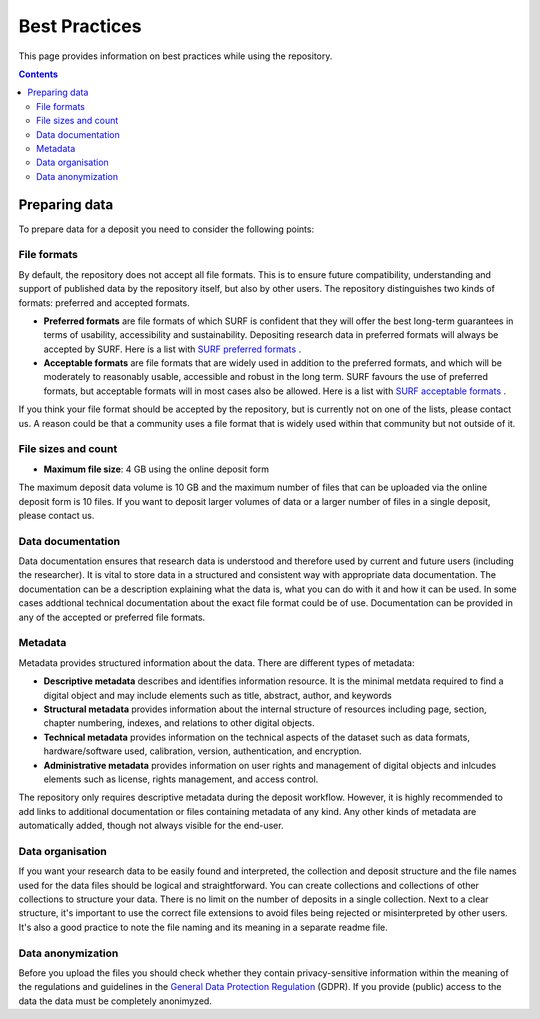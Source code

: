.. _best-practices:

**************
Best Practices
**************

This page provides information on best practices while using the repository.

.. contents::
    :depth: 4

.. _prepare-data:

==================
Preparing data
==================

To prepare data for a deposit you need to consider the following points:

.. _file-formats:

File formats
_________________

By default, the repository does not accept all file formats. This is to ensure future compatibility, understanding and support of published data by the repository itself, but also by other users. The repository distinguishes two kinds of formats: preferred and accepted formats.

- **Preferred formats** are file formats of which SURF is confident that they will offer the best long-term guarantees in terms of usability, accessibility and sustainability. Depositing research data in preferred formats will always be accepted by SURF. Here is a list with `SURF preferred formats`_ .

- **Acceptable formats** are file formats that are widely used in addition to the preferred formats, and which will be moderately to reasonably usable, accessible and robust in the long term. SURF favours the use of preferred formats, but acceptable formats will in most cases also be allowed. Here is a list with `SURF acceptable formats`_ .

If you think your file format should be accepted by the repository, but is currently not on one of the lists, please contact us. A reason could be that a community uses a file format that is widely used within that community but not outside of it.

.. _file-size:

File sizes and count
____________________

- **Maximum file size**: 4 GB using the online deposit form

The maximum deposit data volume is 10 GB and the maximum number of files that can be uploaded via the online deposit form is 10 files. If you want to deposit larger volumes of data or a larger number of files in a single deposit, please contact us.

.. _data-documentation:

Data documentation
__________________

Data documentation ensures that research data is understood and therefore used by current and future users (including the researcher). It is vital to store data in a structured and consistent way with appropriate data documentation. The documentation can be a description explaining what the data is, what you can do with it and how it can be used. In some cases addtional technical documentation about the exact file format could be of use. Documentation can be provided in any of the accepted or preferred file formats.

.. _best-practices-metadata:

Metadata
_________________

Metadata provides structured information about the data. There are different types of metadata:

- **Descriptive metadata** describes and identifies information resource. It is the minimal metdata required to find a digital object and may include elements such as title, abstract, author, and keywords

- **Structural metadata** provides information about the internal structure of resources including page, section, chapter numbering, indexes, and relations to other digital objects.

- **Technical metadata** provides information on the technical aspects of the dataset such as data formats, hardware/software used, calibration, version, authentication, and encryption.

- **Administrative metadata** provides information on user rights and management of digital objects and inlcudes elements such as license, rights management, and access control.

The repository only requires descriptive metadata during the deposit workflow. However, it is highly recommended to add links to additional documentation or files containing metadata of any kind. Any other kinds of metadata are automatically added, though not always visible for the end-user.

.. _data-organisation:

Data organisation
_________________

If you want your research data to be easily found and interpreted, the collection and deposit structure and the file names used for the data files should be logical and straightforward. You can create collections and collections of other collections to structure your data. There is no limit on the number of deposits in a single collection. Next to a clear structure, it's important to use the correct file extensions to avoid files being rejected or misinterpreted by other users. It's also a good practice to note the file naming and its meaning in a separate readme file.

.. _data-anonymization:

Data anonymization
__________________

Before you upload the files you should check whether they contain privacy-sensitive information within the meaning of the regulations and guidelines in the `General Data Protection Regulation`_ (GDPR). If you provide (public) access to the data the data must be completely anonimyzed.

.. Links:

.. _`SURF preferred formats`: https://repository.surfsara.nl/docs/formats
.. _`SURF acceptable formats`: https://repository.surfsara.nl/docs/formats
.. _`General Data Protection Regulation`: https://www.government.nl/privacy
